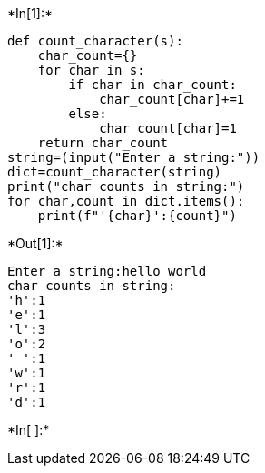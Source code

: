 +*In[1]:*+
[source, ipython3]
----
def count_character(s):
    char_count={}
    for char in s:
        if char in char_count:
            char_count[char]+=1
        else:
            char_count[char]=1
    return char_count
string=(input("Enter a string:"))
dict=count_character(string)
print("char counts in string:")
for char,count in dict.items():
    print(f"'{char}':{count}")
----


+*Out[1]:*+
----
Enter a string:hello world
char counts in string:
'h':1
'e':1
'l':3
'o':2
' ':1
'w':1
'r':1
'd':1
----


+*In[ ]:*+
[source, ipython3]
----

----
